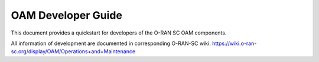 .. This work is licensed under a Creative Commons Attribution 4.0 International License.
.. SPDX-License-Identifier: CC-BY-4.0
.. Copyright (C) 2020 highstreet technologies and others

OAM Developer Guide
===================

This document provides a quickstart for developers of the O-RAN SC OAM components.

All information of development are documented in corresponding O-RAN-SC wiki:
https://wiki.o-ran-sc.org/display/OAM/Operations+and+Maintenance
